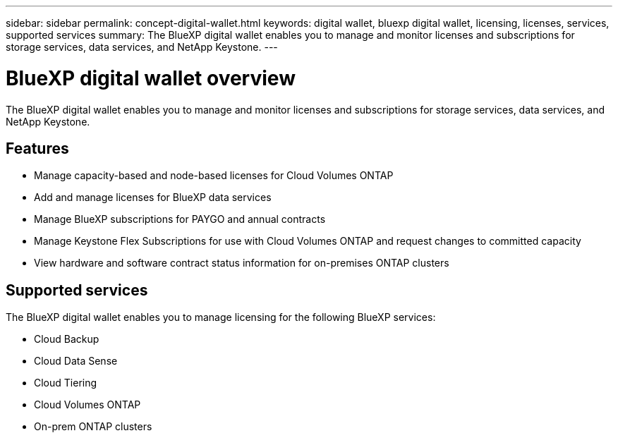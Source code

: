 ---
sidebar: sidebar
permalink: concept-digital-wallet.html
keywords: digital wallet, bluexp digital wallet, licensing, licenses, services, supported services
summary: The BlueXP digital wallet enables you to manage and monitor licenses and subscriptions for storage services, data services, and NetApp Keystone.
---

= BlueXP digital wallet overview
:hardbreaks:
:nofooter:
:icons: font
:linkattrs:
:imagesdir: https://docs.netapp.com/us-en/cloud-manager-cloud-volumes-ontap/media/

[.lead]
The BlueXP digital wallet enables you to manage and monitor licenses and subscriptions for storage services, data services, and NetApp Keystone.

== Features

* Manage capacity-based and node-based licenses for Cloud Volumes ONTAP
* Add and manage licenses for BlueXP data services
* Manage BlueXP subscriptions for PAYGO and annual contracts
* Manage Keystone Flex Subscriptions for use with Cloud Volumes ONTAP and request changes to committed capacity
* View hardware and software contract status information for on-premises ONTAP clusters

== Supported services

The BlueXP digital wallet enables you to manage licensing for the following BlueXP services:

* Cloud Backup
* Cloud Data Sense
* Cloud Tiering
* Cloud Volumes ONTAP
* On-prem ONTAP clusters